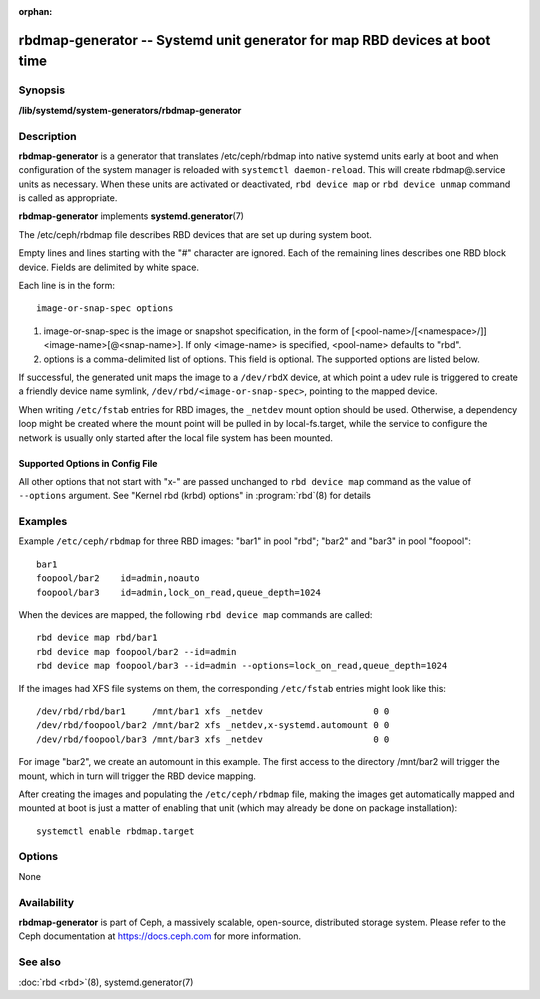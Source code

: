 :orphan:

============================================================================
 rbdmap-generator -- Systemd unit generator for map RBD devices at boot time
============================================================================

.. program:: rbdmap-generator

Synopsis
========

| **/lib/systemd/system-generators/rbdmap-generator**


Description
===========

**rbdmap-generator** is a generator that translates /etc/ceph/rbdmap into native
systemd units early at boot and when configuration of the system manager is
reloaded with ``systemctl daemon-reload``. This will create rbdmap@.service
units as necessary. When these units are activated or deactivated, ``rbd device
map`` or ``rbd device unmap`` command is called as appropriate.

**rbdmap-generator** implements **systemd.generator**\(7)

The /etc/ceph/rbdmap file describes RBD devices that are set up during system
boot.

Empty lines and lines starting with the "#" character are ignored. Each of the
remaining lines describes one RBD block device. Fields are delimited by white
space.

Each line is in the form::

    image-or-snap-spec options

#. image-or-snap-spec is the image or snapshot specification, in the form of
   [<pool-name>/[<namespace>/]]<image-name>[@<snap-name>]. If only <image-name>
   is specified, <pool-name> defaults to "rbd".

#. options is a comma-delimited list of options. This field is optional. The
   supported options are listed below.

If successful, the generated unit maps the image to a ``/dev/rbdX`` device, at
which point a udev rule is triggered to create a friendly device name symlink,
``/dev/rbd/<image-or-snap-spec>``, pointing to the mapped device.

When writing ``/etc/fstab`` entries for RBD images, the ``_netdev`` mount option
should be used. Otherwise, a dependency loop might be created where the mount
point will be pulled in by local-fs.target, while the service to configure the
network is usually only started after the local file system has been mounted.

Supported Options in Config File
--------------------------------

.. option:: conf=, cluster=, id=, name=, mon_host=, keyfile=, keyring=, \
   device-type=, read-only, exclusive, quiesce=, quiesce-hook=

   These options are passed to :program:`rbd`\(8) command directly as
   command-line arguments.

.. option:: noauto, auto

   With ``noauto``, the device will not be added as a dependency for
   rbdmap.target. This means that it will not be automatically mapped on boot,
   unless something else pulls it in. In particular, if the device is used for a
   mount point, it'll be mapped automatically during boot, unless the mount
   point itself is also disabled with ``noauto``.

.. option:: nofail, fail

   With ``nofail``, this device will not be a hard dependency of rbdmap.target.
   It'll still be pulled in and started, but the system will not wait for the
   device to show up, and boot will not fail if this is unsuccessful. Note that
   other units that depend on the RBD device may still fail. In particular, if
   the device is used for a mount point, the mount point itself also needs to
   have the ``nofail`` option, or the boot will fail if the device is not mapped
   successfully.

.. option:: x-systemd.requires=, x-systemd.requires-mounts-for=, x-systemd.before=, \
   x-systemd.after=, x-systemd.wanted-by=, x-systemd.required-by=

   See systemd.unit(5) for details.

All other options that not start with "x-" are passed unchanged to ``rbd device
map`` command as the value of ``--options`` argument. See "Kernel rbd (krbd)
options" in :program:`rbd`\(8) for details


Examples
========

Example ``/etc/ceph/rbdmap`` for three RBD images: "bar1" in pool "rbd"; "bar2"
and "bar3" in pool "foopool"::

    bar1
    foopool/bar2    id=admin,noauto
    foopool/bar3    id=admin,lock_on_read,queue_depth=1024

When the devices are mapped, the following ``rbd device map`` commands are
called::

    rbd device map rbd/bar1
    rbd device map foopool/bar2 --id=admin
    rbd device map foopool/bar3 --id=admin --options=lock_on_read,queue_depth=1024

If the images had XFS file systems on them, the corresponding ``/etc/fstab``
entries might look like this::

    /dev/rbd/rbd/bar1     /mnt/bar1 xfs _netdev                     0 0
    /dev/rbd/foopool/bar2 /mnt/bar2 xfs _netdev,x-systemd.automount 0 0
    /dev/rbd/foopool/bar3 /mnt/bar3 xfs _netdev                     0 0

For image "bar2", we create an automount in this example. The first access to
the directory /mnt/bar2 will trigger the mount, which in turn will trigger the
RBD device mapping.

After creating the images and populating the ``/etc/ceph/rbdmap`` file, making
the images get automatically mapped and mounted at boot is just a matter of
enabling that unit (which may already be done on package installation)::

    systemctl enable rbdmap.target


Options
=======

None


Availability
============

**rbdmap-generator** is part of Ceph, a massively scalable, open-source,
distributed storage system. Please refer to the Ceph documentation at
https://docs.ceph.com for more information.


See also
========

:doc:`rbd <rbd>`\(8),
systemd.generator(7)
